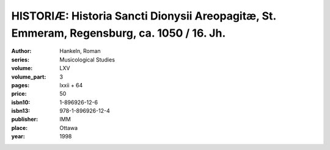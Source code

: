 HISTORIÆ: Historia Sancti Dionysii Areopagitæ, St. Emmeram, Regensburg, ca. 1050 / 16. Jh.
==========================================================================================

:author: Hankeln, Roman
:series: Musicological Studies
:volume: LXV
:volume_part: 3
:pages: lxxii + 64
:price: 50
:isbn10: 1-896926-12-6
:isbn13: 978-1-896926-12-4
:publisher: IMM
:place: Ottawa
:year: 1998
